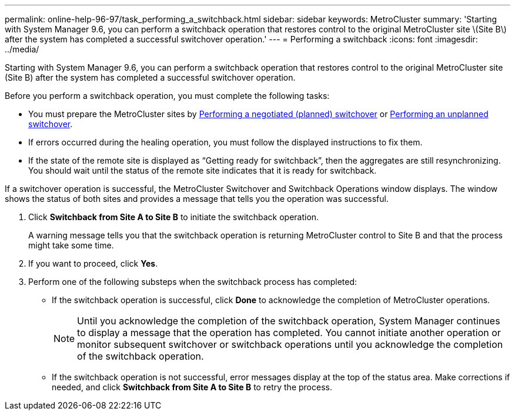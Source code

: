 ---
permalink: online-help-96-97/task_performing_a_switchback.html
sidebar: sidebar
keywords: MetroCluster
summary: 'Starting with System Manager 9.6, you can perform a switchback operation that restores control to the original MetroCluster site \(Site B\) after the system has completed a successful switchover operation.'
---
= Performing a switchback
:icons: font
:imagesdir: ../media/

[.lead]
Starting with System Manager 9.6, you can perform a switchback operation that restores control to the original MetroCluster site (Site B) after the system has completed a successful switchover operation.

Before you perform a switchback operation, you must complete the following tasks:

* You must prepare the MetroCluster sites by xref:task_performing_a_negotiated_planned_switchover.adoc[Performing a negotiated (planned) switchover] or xref:task_performing_an_unplanned_switchover.adoc[Performing an unplanned switchover].
* If errors occurred during the healing operation, you must follow the displayed instructions to fix them.
* If the state of the remote site is displayed as "`Getting ready for switchback`", then the aggregates are still resynchronizing. You should wait until the status of the remote site indicates that it is ready for switchback.

If a switchover operation is successful, the MetroCluster Switchover and Switchback Operations window displays. The window shows the status of both sites and provides a message that tells you the operation was successful.

. Click *Switchback from Site A to Site B* to initiate the switchback operation.
+
A warning message tells you that the switchback operation is returning MetroCluster control to Site B and that the process might take some time.

. If you want to proceed, click *Yes*.
. Perform one of the following substeps when the switchback process has completed:
 ** If the switchback operation is successful, click *Done* to acknowledge the completion of MetroCluster operations.
+
[NOTE]
====
Until you acknowledge the completion of the switchback operation, System Manager continues to display a message that the operation has completed. You cannot initiate another operation or monitor subsequent switchover or switchback operations until you acknowledge the completion of the switchback operation.
====

 ** If the switchback operation is not successful, error messages display at the top of the status area. Make corrections if needed, and click *Switchback from Site A to Site B* to retry the process.
